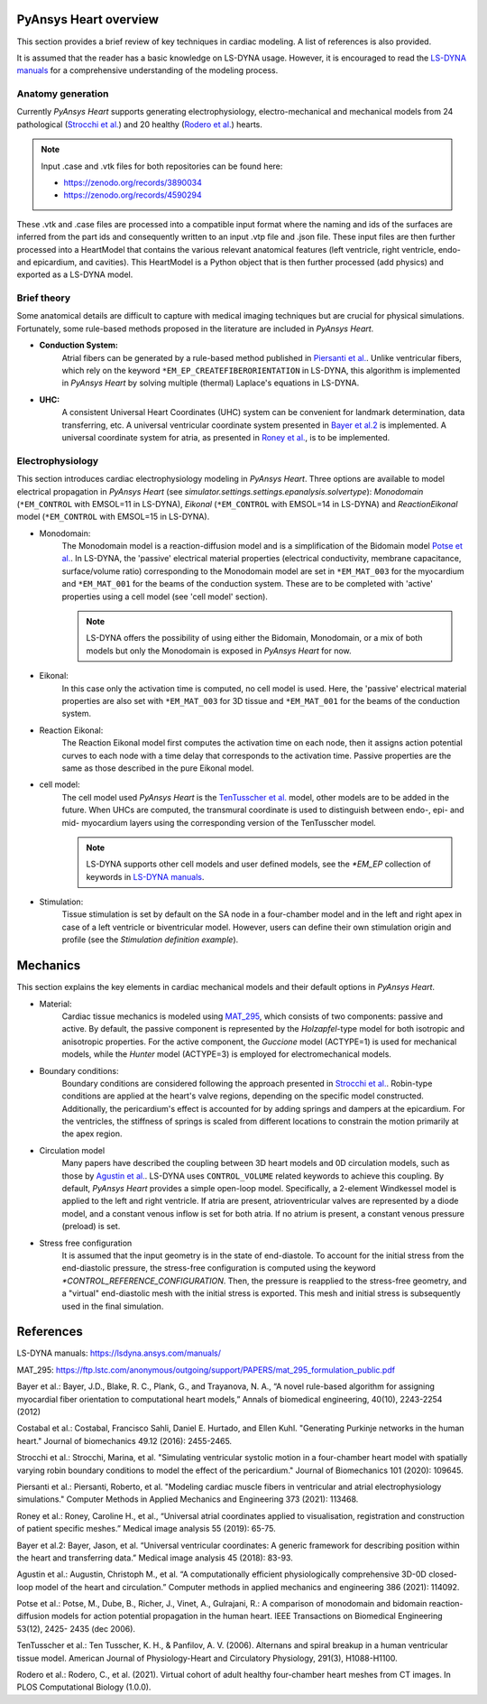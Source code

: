 PyAnsys Heart overview
----------------------

This section provides a brief review of key techniques in cardiac modeling. A list of references is also provided.

It is assumed that the reader has a basic knowledge on LS-DYNA usage. However, it is encouraged to read the `LS-DYNA manuals`_ for a comprehensive understanding of the modeling process.


Anatomy generation
^^^^^^^^^^^^^^^^^^
Currently *PyAnsys Heart* supports generating electrophysiology, electro-mechanical and mechanical models from 24 pathological (`Strocchi et al.`_) and 20 healthy (`Rodero et al.`_) hearts.

.. note::
   Input .case and .vtk files for both repositories can be found here:

   * https://zenodo.org/records/3890034
   * https://zenodo.org/records/4590294

These .vtk and .case files are processed into a compatible input format where the naming and ids of the surfaces are inferred from the part ids and consequently written to an input .vtp file and .json file.
These input files are then further processed into a HeartModel that contains the various relevant anatomical features (left ventricle, right ventricle, endo- and epicardium, and cavities). This
HeartModel is a Python object that is then further processed (add physics) and exported as a LS-DYNA model.


Brief theory
^^^^^^^^^^^^
Some anatomical details are difficult to capture with medical imaging techniques but are crucial for physical simulations. Fortunately, some rule-based methods proposed in the literature are included in *PyAnsys Heart*.

- **Conduction System:**
   Atrial fibers can be generated by a rule-based method published in `Piersanti et al.`_. Unlike ventricular fibers, which rely on the keyword ``*EM_EP_CREATEFIBERORIENTATION`` in LS-DYNA, this algorithm is implemented in *PyAnsys Heart* by solving multiple (thermal) Laplace's equations in LS-DYNA.

- **UHC:**
   A consistent Universal Heart Coordinates (UHC) system can be convenient for landmark determination, data transferring, etc. A universal ventricular coordinate system presented in `Bayer et al.2`_ is implemented. A universal coordinate system for atria, as presented in `Roney et al.`_, is to be implemented.



Electrophysiology
^^^^^^^^^^^^^^^^^

This section introduces cardiac electrophysiology modeling in *PyAnsys Heart*.
Three options are available to model electrical propagation in *PyAnsys Heart* (see `simulator.settings.settings.epanalysis.solvertype`): `Monodomain` (``*EM_CONTROL`` with EMSOL=11 in LS-DYNA), `Eikonal` (``*EM_CONTROL`` with EMSOL=14 in LS-DYNA) and `ReactionEikonal` model (``*EM_CONTROL`` with EMSOL=15 in LS-DYNA).

- Monodomain:
   The Monodomain model is a reaction-diffusion model and is a simplification of the Bidomain model `Potse et al.`_. In LS-DYNA, the 'passive' electrical material properties (electrical conductivity, membrane capacitance, surface/volume ratio) corresponding to the Monodomain model are set in ``*EM_MAT_003`` for the myocardium and ``*EM_MAT_001`` for the beams of the conduction system. These are to be completed with 'active' properties using a cell model (see 'cell model' section).

   .. Note::
      LS-DYNA offers the possibility of using either the Bidomain, Monodomain, or a mix of
      both models but only the Monodomain is exposed in *PyAnsys Heart* for now.

- Eikonal:
   In this case only the activation time is computed, no cell model is used.
   Here, the 'passive' electrical material properties are also set with ``*EM_MAT_003`` for 3D tissue and ``*EM_MAT_001`` for the beams of the conduction system.

- Reaction Eikonal:
   The Reaction Eikonal model first computes the activation time on each node, then it assigns action potential curves to each node with a time delay that corresponds to the activation time. Passive properties are the same as those described in the pure Eikonal model.

- cell model:
   The cell model used *PyAnsys Heart* is the `TenTusscher et al.`_ model, other models are to be added in the future.
   When UHCs are computed, the transmural coordinate is used to distinguish between endo-, epi- and mid- myocardium layers using the corresponding version of the TenTusscher model.

   .. Note::
      LS-DYNA supports other cell models and user defined models, see the `*EM_EP` collection of keywords in `LS-DYNA manuals`_.

- Stimulation:
   Tissue stimulation is set by default on the SA node in a four-chamber model and in the left and right apex in case of a left ventricle or biventricular model. However, users can define their own stimulation origin and profile (see the `Stimulation definition example`).


Mechanics
---------

This section explains the key elements in cardiac mechanical models and their default options in *PyAnsys Heart*.


- Material:
   Cardiac tissue mechanics is modeled using `MAT_295`_, which consists of two components: passive and active. By default, the passive component is represented by the `Holzapfel`-type model for both isotropic and anisotropic properties. For the active component, the `Guccione` model (ACTYPE=1) is used for mechanical models, while the `Hunter` model (ACTYPE=3) is employed for electromechanical models.

- Boundary conditions:
   Boundary conditions are considered following the approach presented in `Strocchi et al.`_. Robin-type conditions are applied at the heart's valve regions, depending on the specific model constructed. Additionally, the pericardium's effect is accounted for by adding springs and dampers at the epicardium. For the ventricles, the stiffness of springs is scaled from different locations to constrain the motion primarily at the apex region.


- Circulation model
   Many papers have described the coupling between 3D heart models and 0D circulation models, such as those by `Agustin et al.`_. LS-DYNA uses ``CONTROL_VOLUME`` related keywords to achieve this coupling. By default, *PyAnsys Heart* provides a simple open-loop model. Specifically, a 2-element Windkessel model is applied to the left and right ventricle. If atria are present, atrioventricular valves are represented by a diode model, and a constant venous inflow is set for both atria. If no atrium is present, a constant venous pressure (preload) is set.

.. Figure(?)
.. closed loop, twin builder ?

- Stress free configuration
   It is assumed that the input geometry is in the state of end-diastole. To account for the initial stress from the end-diastolic pressure, the stress-free configuration is computed using the keyword `*CONTROL_REFERENCE_CONFIGURATION`. Then, the pressure is reapplied to the stress-free geometry, and a "virtual" end-diastolic mesh with the initial stress is exported. This mesh and initial stress is subsequently used in the final simulation.



References
----------

_`LS-DYNA manuals`: https://lsdyna.ansys.com/manuals/

_`MAT_295`: https://ftp.lstc.com/anonymous/outgoing/support/PAPERS/mat_295_formulation_public.pdf

_`Bayer et al.`: Bayer, J.D., Blake, R. C., Plank, G., and Trayanova, N. A., “A novel rule-based algorithm for assigning myocardial fiber orientation to computational heart models,” Annals of biomedical engineering, 40(10), 2243-2254 (2012)

_`Costabal et al.`: Costabal, Francisco Sahli, Daniel E. Hurtado, and Ellen Kuhl. "Generating Purkinje networks in the human heart." Journal of biomechanics 49.12 (2016): 2455-2465.

_`Strocchi et al.`: Strocchi, Marina, et al. "Simulating ventricular systolic motion in a four-chamber heart model with spatially varying robin boundary conditions to model the effect of the pericardium." Journal of Biomechanics 101 (2020): 109645.

_`Piersanti et al.`: Piersanti, Roberto, et al. "Modeling cardiac muscle fibers in ventricular and atrial electrophysiology simulations." Computer Methods in Applied Mechanics and Engineering 373 (2021): 113468.

_`Roney et al.`: Roney, Caroline H., et al., “Universal atrial coordinates applied to visualisation, registration and construction of patient specific meshes.” Medical image analysis 55 (2019): 65-75.

_`Bayer et al.2`: Bayer, Jason, et al. “Universal ventricular coordinates: A generic framework for describing position within the heart and transferring data.” Medical image analysis 45 (2018): 83-93.

_`Agustin et al.`: Augustin, Christoph M., et al. “A computationally efficient physiologically comprehensive 3D-0D closed-loop model of the heart and circulation.” Computer methods in applied mechanics and engineering 386 (2021): 114092.

_`Potse et al.`: Potse, M., Dube, B., Richer, J., Vinet, A., Gulrajani, R.: A comparison of monodomain and bidomain reaction-diffusion models for action potential propagation in the human heart. IEEE Transactions on Biomedical Engineering 53(12), 2425- 2435 (dec 2006).

_`TenTusscher et al.`: Ten Tusscher, K. H., & Panfilov, A. V. (2006). Alternans and spiral breakup in a human ventricular tissue model. American Journal of Physiology-Heart and Circulatory Physiology, 291(3), H1088-H1100.

_`Rodero et al.`: Rodero, C., et al. (2021). Virtual cohort of adult healthy four-chamber heart meshes from CT images. In PLOS Computational Biology (1.0.0).

.. numerical damping from here

.. TODO: atrial coordinate system